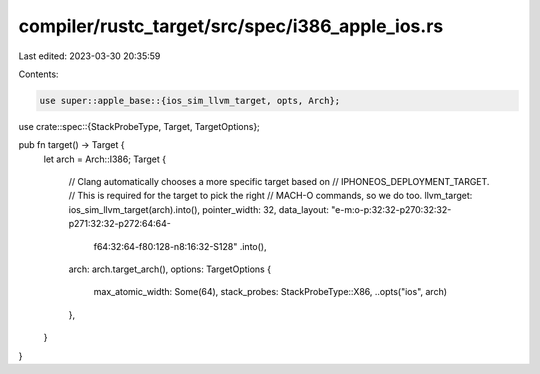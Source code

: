 compiler/rustc_target/src/spec/i386_apple_ios.rs
================================================

Last edited: 2023-03-30 20:35:59

Contents:

.. code-block:: rs

    use super::apple_base::{ios_sim_llvm_target, opts, Arch};
use crate::spec::{StackProbeType, Target, TargetOptions};

pub fn target() -> Target {
    let arch = Arch::I386;
    Target {
        // Clang automatically chooses a more specific target based on
        // IPHONEOS_DEPLOYMENT_TARGET.
        // This is required for the target to pick the right
        // MACH-O commands, so we do too.
        llvm_target: ios_sim_llvm_target(arch).into(),
        pointer_width: 32,
        data_layout: "e-m:o-p:32:32-p270:32:32-p271:32:32-p272:64:64-\
            f64:32:64-f80:128-n8:16:32-S128"
            .into(),
        arch: arch.target_arch(),
        options: TargetOptions {
            max_atomic_width: Some(64),
            stack_probes: StackProbeType::X86,
            ..opts("ios", arch)
        },
    }
}


